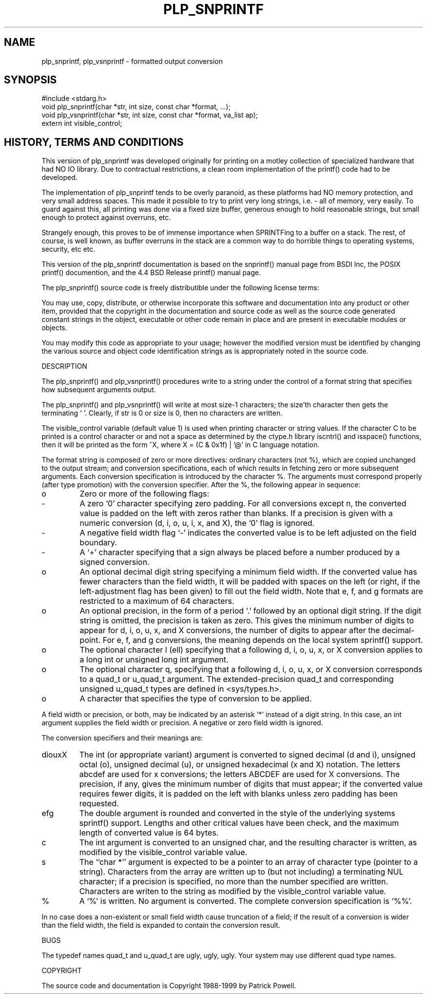 .TH "PLP_SNPRINTF" 3 "Dec 12, 1998" V98.12.13
.SH NAME
plp_snprintf, plp_vsnprintf - formatted output conversion
.SH SYNOPSIS
.br
#include <stdarg.h>
.br
void plp_snprintf(char *str, int size, const char *format, ...);
.br
void plp_vsnprintf(char *str, int size, const char *format, va_list ap);
.br
extern int visible_control;
.br
.SH "HISTORY, TERMS AND CONDITIONS"
.IX "plp_snprintf" "" "format and print C language values"
.LP
This version of plp_snprintf was developed originally for printing on a motley
collection of specialized hardware that had NO IO library.
Due to contractual
restrictions,  a clean room implementation of the printf() code had to be
developed.
.LP
The implementation of plp_snprintf tends to be overly paranoid,
as these platforms had NO memory protection,  and very small address spaces.
This made it possible to try to print very long strings, i.e. - all of memory,
very easily.
To guard against this,  all printing was done via a fixed size buffer,
generous enough to hold reasonable strings,  but small enough to protect against
overruns, etc.
.LP
Strangely enough,  this proves to be of immense importance when SPRINTFing to
a buffer on a stack.
The rest,  of course,  is well known,  as buffer overruns
in the stack are a common way to do horrible things to operating systems,
security, etc etc.
.LP
This version of the plp_snprintf documentation is based on the
snprintf() manual page from BSDI Inc,
the POSIX printf() documention, and the 4.4 BSD Release printf() manual page.
.LP
The plp_snprintf() source code is freely distributible under the following
license terms:
.LP
You may use, copy, distribute, or otherwise incorporate this software and documentation
into any product or other item,  provided that the copyright in the documentation and source code
as well as the source code generated
constant strings in the object, executable or other code remain in place and are present
in executable modules or objects.
.LP
You may modify this
code as appropriate to your usage; however the modified version must be identified by changing
the various source and object code identification strings as is appropriately
noted in the source code.
.LP
.LP
DESCRIPTION
.LP
The plp_snprintf() and plp_vsnprintf() procedures write to a string under
the control of a format string that specifies how subsequent arguments
output.
.LP
The plp_snprintf() and plp_vsnprintf() will write at most size-1
characters; the size'th character then
gets the terminating `\0'.
Clearly, if str is 0 or size is 0, then no characters are written.
.LP
The visible_control variable (default value 1) is used when printing character
or string values.  If the character C to be printed is a control character
or and not a space as determined by the ctype.h library iscntrl()
and isspace() functions,  then it will be printed as the form ^X,
where X = (C & 0x1f) | '@' in C language notation.
.LP
The format string is composed of zero or more directives:
ordinary characters (not %), which are copied unchanged to the output stream;
and conversion specifications, each of which results in fetching zero or more
subsequent arguments.
Each conversion specification is introduced by the
character %. The arguments must correspond properly (after type promotion) with the conversion specifier.
After the %, the following appear
in sequence:
.IP o
Zero or more of the following flags:
.LP
.IP -
A zero `0' character specifying zero padding.
For all conversions except n, the converted value is padded on the left with
zeros rather than blanks.
If a precision is given with a numeric
conversion (d, i, o, u, i, x, and X), the `0' flag is ignored.
.LP
.IP -
A negative field width flag `-' indicates the converted value is
to be left adjusted on the field boundary.
.LP
.IP -
A `+' character specifying that a sign always be placed before a
number produced by a signed conversion.
.LP
.IP o
An optional decimal digit string specifying a minimum field width.
If the converted value has fewer characters than the field width, it
will be padded with spaces on the left
(or right, if the left-adjustment flag has been given) to fill out the field width.
Note that e, f, and g formats are restricted to a maximum of 64 characters.
.LP
.IP o
An optional precision, in the form of a period `.' followed by an optional digit string.
If the digit string is omitted, the precision
is taken as zero.
This gives the minimum number of digits to appear
for d, i, o, u, x, and X conversions, the number of digits to appear
after the decimal-point.
For e, f, and g conversions, the meaning depends on the local system sprintf() support.
.LP
.IP o
The optional character l (ell) specifying that a following d, i, o,
u, x, or X conversion applies to a long int or unsigned
long int argument.
.LP
.IP o
The optional character q, specifying that a following d, i, o, u, x,
or X conversion corresponds to a quad_t or u_quad_t argument.
The extended-precision quad_t and corresponding unsigned
u_quad_t types are defined in <sys/types.h>.
.LP
.IP o
A character that specifies the type of conversion to be applied.
.LP
A field width or precision, or both, may be indicated by an asterisk `*'
instead of a digit string.
In this case, an int argument supplies the
field width or precision.
A negative or zero field width is ignored.
.LP
The conversion specifiers and their meanings are:
.IP diouxX
The int (or appropriate variant) argument is converted to signed
decimal (d and i), unsigned octal (o), unsigned decimal (u), or
unsigned hexadecimal (x and X) notation.
The letters abcdef are
used for x conversions; the letters ABCDEF are used for X conversions.
The precision, if any, gives the minimum number of digits
that must appear; if the converted value requires fewer digits,
it is padded on the left with blanks unless zero padding has been requested.
.IP efg
The double argument is rounded and converted in the style
of the underlying systems sprintf() support.  Lengths and other critical
values have been check,  and the maximum length of converted value is 64 bytes.
.IP c
The int argument is converted to an unsigned char, and the resulting character is written,
as modified by the visible_control variable value.
.IP s
The ``char *'' argument is expected to be a pointer to an array
of character type (pointer to a string).
Characters from the array are written up to (but not including) a terminating NUL character; if a precision is specified, no more than the number specified are written.
Characters are writen to the string as modified by the visible_control variable value.
.IP % 
A `%' is written. No argument is converted. The complete conversion specification is `%%'.
.LP
In no case does a non-existent or small field width cause truncation of a
field; if the result of a conversion is wider than the field width, the
field is expanded to contain the conversion result.
.LP
BUGS
.LP
The typedef names quad_t and u_quad_t are ugly, ugly, ugly.
Your system may use different quad type names.
.LP
COPYRIGHT
.LP
The source code and documentation is Copyright 1988-1999 by Patrick Powell.
